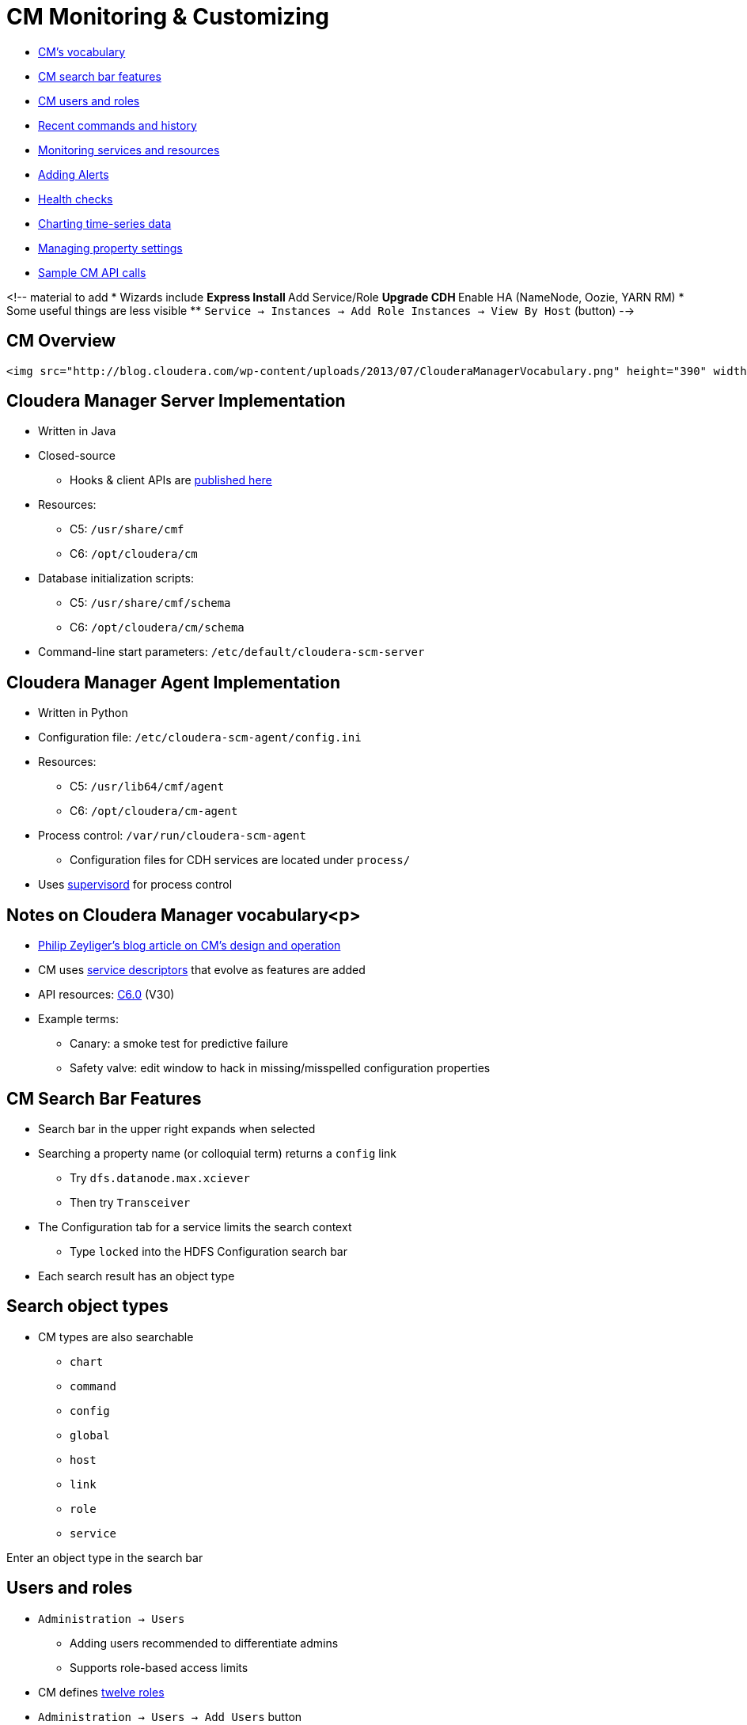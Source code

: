 [[cm_monitor_customize_section]]
= CM Monitoring & Customizing

* <<cm_overview, CM's vocabulary>>
* <<cm_search_bar, CM search bar features>>
* <<cm_users_roles, CM users and roles>>
* <<cm_commands_history, Recent commands and history>>
* <<cm_monitors, Monitoring services and resources>>
* <<cm_alerts, Adding Alerts>>
* <<cm_health_checks, Health checks>>
* <<cm_charting_time_series, Charting time-series data>>
* <<cm_property_settings, Managing property settings>>
* <<cm_api_sampler, Sample CM API calls>>

<!-- material to add
* Wizards include
** Express Install
** Add Service/Role
** Upgrade CDH
** Enable HA (NameNode, Oozie, YARN RM)
* Some useful things are less visible
** `Service -> Instances -> Add Role Instances -> View By Host` (button)
-->

[[cm_overview]]
== CM Overview

 <img src="http://blog.cloudera.com/wp-content/uploads/2013/07/ClouderaManagerVocabulary.png" height="390" width="600">

== Cloudera Manager Server Implementation

* Written in Java
* Closed-source
** Hooks & client APIs are link:https://cloudera.github.io/cm_api/[published here]
* Resources:
** C5: `/usr/share/cmf`
** C6: `/opt/cloudera/cm`
* Database initialization scripts:
** C5: `/usr/share/cmf/schema`
** C6: `/opt/cloudera/cm/schema`
* Command-line start parameters: `/etc/default/cloudera-scm-server`

== Cloudera Manager Agent Implementation

* Written in Python
* Configuration file: `/etc/cloudera-scm-agent/config.ini`
* Resources:
** C5: `/usr/lib64/cmf/agent`
** C6: `/opt/cloudera/cm-agent`
* Process control: `/var/run/cloudera-scm-agent`
** Configuration files for CDH services are located under `process/`
* Uses link:http://supervisord.org/[supervisord] for process control

== Notes on Cloudera Manager vocabulary<p>

* link:http://blog.cloudera.com/blog/2013/07/how-does-cloudera-manager-work/[Philip Zeyliger's blog article on CM's design and operation]  
* CM uses link:https://github.com/cloudera/cm_ext/wiki/CSD-Overview[service descriptors] that evolve as features are added
* API resources: link:https://www.cloudera.com/documentation/enterprise/latest/topics/cm_intro_api.html[C6.0] (V30)
* Example terms:
** Canary: a smoke test for predictive failure
** Safety valve: edit window to hack in missing/misspelled configuration properties

[[cm_search_bar]]
== CM Search Bar Features

* Search bar in the upper right expands when selected
* Searching a property name (or colloquial term) returns a `config` link
** Try `dfs.datanode.max.xciever`
** Then try `Transceiver`
* The Configuration tab for a service limits the search context
** Type `locked` into the HDFS Configuration search bar
* Each search result has an object type

== Search object types

* CM types are also searchable
** `chart`
** `command`
** `config`
** `global`
** `host`
** `link`
** `role`
** `service`

Enter an object type in the search bar

[[cm_users_roles]]
== Users and roles

* `Administration -> Users`
** Adding users recommended to differentiate admins
** Supports role-based access limits
* CM defines link:https://www.cloudera.com/documentation/enterprise/latest/topics/cm_sg_user_roles.html[twelve roles]
* `Administration -> Users -> Add Users` button
** Select a role to see a description of its scope
** Privileges per role are shown in documentation

[[cm_commands_history]]
== Recent commands and history

* `Home -> All Recent Commands`
** Up to 250 current/finished commands per display
** Reports context (service), command status, start and finish times.
* Use the Audits tab to find past events
** Available in home, service, role, and host instance pages
** Time range filter from last 30m to last 30d 
** link:https://www.cloudera.com/documentation/enterprise/latest/topics/cn_iu_audits.html[Several filters available]
* Logs can also be downloaded

[[cm_monitors]]
== Monitoring services and resources

* Type `monitor` (or select `Category -> Monitoring`) in the Configuration tab search of any service
* link:https://www.cloudera.com/documentation/enterprise/latest/topics/cm_dg_monitoring_settings.html[Serveral types of monitoring settings]
** Health tests - canary and threshold-based
** Free space - threshold-based
** YARN Applications - visibility settings
** Impala Queries - visibility and query data storage
** Alerts
** Log Events

[[cm_alerts]]
== link:https://www.cloudera.com/documentation/enterprise/latest/topics/cm_dg_monitoring_settings.html[Adding Alerts]

* `Administration -> Alerts`
* Delivers to email or as SNMP traps
* May be associated with
** Activity Monitor
** Configuration changes (enable/disable only)
** HBase (errors, poor region health)
** Health metric thresholds (<font color="red">Bad</font> or <font color="orange">Concerning</font> result)
** Log messages (regex matching)

[[cm_health_checks]]
== link:https://www.cloudera.com/documentation/enterprise/latest/topics/cm_dg_health.html[Health checks]

* Cover services, roles, and hosts
* Two types
** Pass-fail
** link:https://www.cloudera.com/documentation/enterprise/latest/topics/cm_metrics.html[Metric] - set to some numeric threshold
** link:https://www.cloudera.com/documentation/enterprise/latest/topics/cm_ht.html[Complete health tests list for CM6]
* Condition may be <font color="green">Good</font>, <font color="orange">Concerning</font>, or <font color="red">Bad</font>
** Service results may be "rolled up" from subordinate tests (roles, instances)
*** A single Bad or Concerning result affects the whole
** Some metric tests can also be <<cm_charting_time_series, charted>>

[[cm_charting_time_series]]
== Charting metrics (time-series data)

* Charts are searchable by type or name
** Try `canary duration`
* Chart builder and dashboard editor: `CM -> Charts`
** link:https://www.cloudera.com/documentation/enterprise/6/6.0/topics/cm_dg_chart_time_series_data.html[Documentation]
** A user's collection of charts is called a link:https://www.cloudera.com/documentation/enterprise/latest/topics/cm_dg_dashboards.html[dashboard]
* link:https://www.cloudera.com/documentation/enterprise/latest/topics/cm_dg_metric_aggregation.html[Metric aggregations]
** metric-timestamp pair + aggregating function (min, max, avg, and stddev)
** Sampling interval is fixed by the monitor (Service or Host)
* Some 'cross-entity' aggregations are available
** E.g., all datanodes in the cluster, all datanodes in one rack
** Aggregate version: `fd_open_across_datanodes, total_fd_open_across_datanodes`

[[cm_property_settings]]
== Managing property settings

* link:https://www.cloudera.com/documentation/enterprise/latest/topics/cm_props_top.html[CDH properties by version]
** Organized by service
* link:https://www.cloudera.com/documentation/enterprise/latest/topics/cm_props_top.html[Host configuration properties]
** System services, directory free space, etc.
* link:https://www.cloudera.com/documentation/enterprise/6/properties/6.0/topics/cm_props_cmserver.html[CM Server properties]

[[cm_api_sampler]]
== Sample CM API calls

* link:http://cloudera.github.io/cm_api/apidocs/v19/tutorial.html[Tutorials for each version] available
** V30 tutorial not available publicly yet
** All API documentation, including tutorial, is hosted locally by CM at `http://cm_host:7180/static/apidocs/tutorial.html`
** CM versions are link:http://cloudera.github.io/cm_api/docs/releases/[mapped to API versions here]
* Plenty of examples
** link:http://cloudera.github.io/cm_api/docs/quick-start/[With curl]
** link:http://cloudera.github.io/cm_api/docs/python-client/[Using Python]
** link:http://cloudera.github.io/cm_api/docs/java-client/[Java]
* Mark Brooks's script for link:https://github.com/onefoursix/cm-get-ports[listing cluster service ports]
* Other long-range goals with the API
** Scripted CDH install
** Predictive multi-tenancy monitoring, utilization and tuning

== Note on link:https://github.com/cloudera/cm_ext/wiki/CSD-Overview[Custom Service Descriptors]

* Cloudera uses parcels to simply adding services via CM 
* CSDs integrate the software with Cloudera Manager's feature set
** Monitoring and charting
** Managing resources (Static Service Pools)
** Service lifecycle control
** Publishing service properties 
** Assigning services and roles to hosts 
** link:http://blog.cloudera.com/blog/2014/04/how-to-extend-cloudera-manager-with-custom-service-descriptors/[Useful for creating gateway roles]
** link:http://github.mtv.cloudera.com/araujo/keyhsm-csd[Example of a customer CSD for KeyHSM]

== CM Monitoring Lab

_Use CM to answer the following questions. For some questions, search will help you. Watch out for trick questions! (Some of these questions have been asked by customers.)  Put the questions and their answers in the file_ `enterprise/labs/0_CM_treasure_hunt.adoc`

* What is ubertask optimization?
* Where in CM is the Kerberos Security Realm value displayed?
* Which CDH service(s) host a property for enabling Kerberos authentication?
* How do you upgrade the CM agents?
* Give the `tsquery` statement used to chart Hue's CPU utilization?
* Name all the roles that make up the Hive service
* What steps must be completed before integrating Cloudera Manager with Kerberos?

== CM Lab
== Create a Custom Dashboard

* Create a new CM user `minotaur` in your cluster
* Assign the Configurator role  to `minotaur`
* Create a dashboard for `minotaur` and add any four charts  
* Put a screenshot of the new dashboard in the file `enterprise/labs/1_user_dashboard.png`

== CM Lab
== Use the API 

* Browse or use `curl` on the endpoint `./api/v2/cm/deployment`
** Store the output in `enterprise/labs/2_cluster_deployment.adoc`
** Code-format this output for readability
* Follow the link:http://cloudera.github.io/cm_api/apidocs/v19/tutorial.html[tutorial for API v19]
* Write `curl` statements that stop, start, and check the current state of your Hive service.
** Add these statements and their output to `enterprise/labs/3_api_hive_state.adoc`

== CM Lab
== Upgrade Cloudera Manager

* Upgrade to the latest **C5.x** release
** Use the link:https://www.cloudera.com/documentation/enterprise/upgrade/topics/ug_overview.html[documentation here]
* Use the API on the command line to:
** Report the latest available version of the API
** Report the CM version 
** List all CM users
** Report the database server in use by CM
* Add these API calls and their output to `enterprise/labs/4_API_upgrade_calls.adoc`
* Label the Issue `review`
